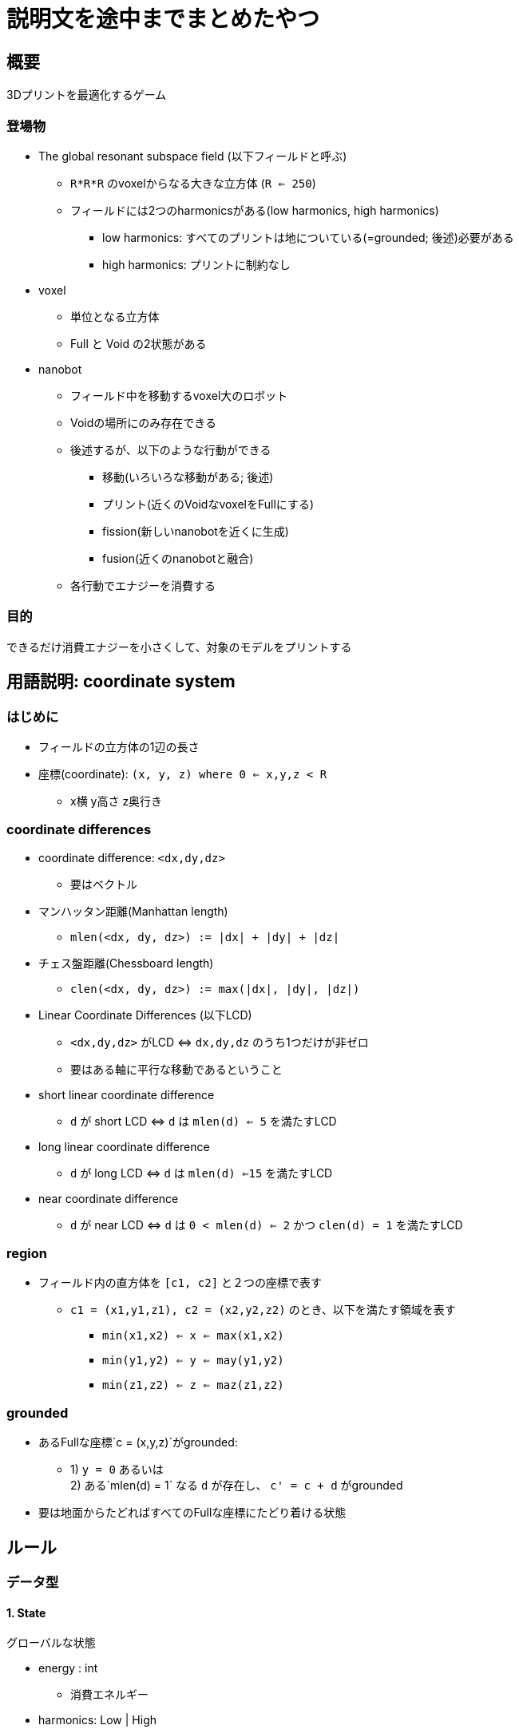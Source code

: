 = 説明文を途中までまとめたやつ
:footer-style: none

== 概要 ==

3Dプリントを最適化するゲーム

=== 登場物 ===

- The global resonant subspace field (以下フィールドと呼ぶ)
  * `R*R*R` のvoxelからなる大きな立方体 (`R <= 250`)
  * フィールドには2つのharmonicsがある(low harmonics, high harmonics)
    ** low harmonics: すべてのプリントは地についている(=grounded; 後述)必要がある
    ** high harmonics: プリントに制約なし
- voxel
  * 単位となる立方体
  * Full と Void の2状態がある
- nanobot
  * フィールド中を移動するvoxel大のロボット
  * Voidの場所にのみ存在できる
  * 後述するが、以下のような行動ができる
    ** 移動(いろいろな移動がある; 後述)
    ** プリント(近くのVoidなvoxelをFullにする)
    ** fission(新しいnanobotを近くに生成)
    ** fusion(近くのnanobotと融合)
  * 各行動でエナジーを消費する

=== 目的 ===

できるだけ消費エナジーを小さくして、対象のモデルをプリントする

== 用語説明: coordinate system ==

=== はじめに ===

- フィールドの立方体の1辺の長さ
- 座標(coordinate): `(x, y, z) where 0 <= x,y,z < R`
  * x横 y高さ z奥行き

=== coordinate differences ===

- coordinate difference: `<dx,dy,dz>`
  * 要はベクトル
- マンハッタン距離(Manhattan length)
  * `mlen(<dx, dy, dz>) := |dx| + |dy| + |dz|`
- チェス盤距離(Chessboard length)
  * `clen(<dx, dy, dz>) := max(|dx|, |dy|, |dz|)`
- Linear Coordinate Differences (以下LCD)
  * `<dx,dy,dz>` がLCD ⇔ `dx,dy,dz` のうち1つだけが非ゼロ
  * 要はある軸に平行な移動であるということ
- short linear coordinate difference
  * `d` が short LCD ⇔ `d` は `mlen(d) <= 5` を満たすLCD
- long linear coordinate difference
  * `d` が long LCD ⇔ `d` は `mlen(d) <=15` を満たすLCD
- near coordinate difference
  * `d` が near LCD ⇔ `d` は `0 < mlen(d) <= 2` かつ `clen(d) = 1` を満たすLCD

=== region ===

- フィールド内の直方体を `[c1, c2]` と２つの座標で表す
  * `c1 = (x1,y1,z1), c2 = (x2,y2,z2)` のとき、以下を満たす領域を表す
    ** `min(x1,x2) <= x <= max(x1,x2)`
    ** `min(y1,y2) <= y <= may(y1,y2)`
    ** `min(z1,z2) <= z <= maz(z1,z2)`

=== grounded ===

- あるFullな座標`c = (x,y,z)`がgrounded:
  * 1) `y = 0` あるいは + 
    2) ある`mlen(d) = 1` なる `d` が存在し、
    `c' = c + d` がgrounded
- 要は地面からたどればすべてのFullな座標にたどり着ける状態

== ルール ==

=== データ型 ===

==== 1. State ====

グローバルな状態

- energy : int
  * 消費エネルギー
- harmonics: Low | High
  * フィールドのharmonics
- matrix: array (array ( array (Full | Void)))
  * フィールド内の各voxelの状態
- bots: set Bot
  * 稼働中のnanobotの集合
- trace: array Command
  * コマンド列
  * 複数のnanobotが可動している時、コマンド列はbotのidが小さい順に渡される
    ** `trace = a : b : c : d : e : xs`、  `botID = {1, 5, 10, 3, 20}` の時
    ** `1(a) -> 5(c) -> 10(d) -> 3(b) -> 20(e)` の順番に実行される

==== 2. Nanobot ====

IDは正の整数

- bid: ID
  * unique ID
- pos: (int, int, int)
  * 座標
- seeds: set ID
  * fissionで生成する子nanobotに割り当てられるIDの集合

=== well-formedness ===

システムの状態はwell-formedでなければならない +
システムが以下を満たす時、well-formedである

- harmonicsがlow -> grounded
- 各nanobotが異なるIDを持つ
- 各nanobotは異なる座標にあり、その座標はVoidである
- 各nanobotのseedはdisjoint(同じ値を2つ持たない)
- 各nanobotのseedが、稼働中のnanobotのIDと一致しない

=== interfere ===

要はnanobotが互いに干渉しちゃいけないというルール

- volatile coordinates
  * コマンドの節で詳述する
  * 各ステップでnanobotが利用する座標の集合
    ** 例: あるnanobotが `(0,0,0)` から `(0,10,0)` に移動
      *** これによるvolatile coordinatesは `(0,y,0) where 0 <= y <= 10`
- 1ステップにおける各nanobotのアクションによるvolatile coordinatesは重複があってはならない

=== energy ===

システムはharmonicsや時間経過でエネルギーを使う

- harmonics
  * Highのときの消費エネルギー: `30 * R * R * R`
  * Lowのときの消費エネルギー: `3 * R * R * R`
- active nanobots
  * nanobotの数が`n`のときの消費エネルギー: `20 * n`
- これらの消費エネルギーは、そのステップの開始時(nanobotが行動する前)に計算する
  * 
- 各nanobotの行動は干渉しないはずなので、そのステップ内での実行順序は関係なし

=== commands ===

原文がわかりやすい

== Trace ==
